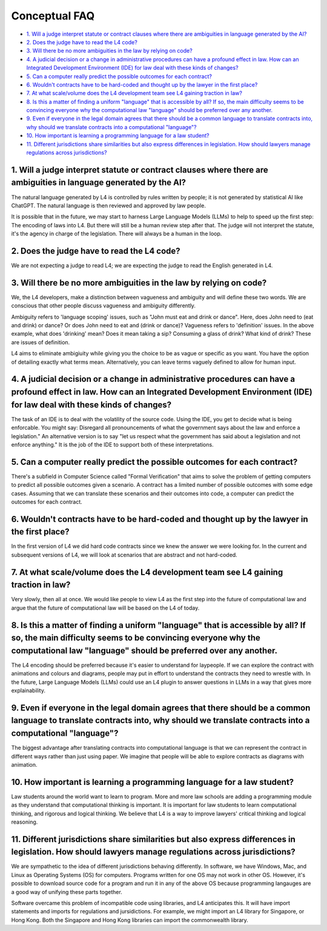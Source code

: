 ##############
Conceptual FAQ
##############

* `1. Will a judge interpret statute or contract clauses where there are ambiguities in language generated by the AI?`_
* `2. Does the judge have to read the L4 code?`_
* `3. Will there be no more ambiguities in the law by relying on code?`_
* `4. A judicial decision or a change in administrative procedures can have a profound effect in law. How can an Integrated Development Environment (IDE) for law deal with these kinds of changes?`_
* `5. Can a computer really predict the possible outcomes for each contract?`_
* `6. Wouldn't contracts have to be hard-coded and thought up by the lawyer in the first place?`_
* `7. At what scale/volume does the L4 development team see L4 gaining traction in law?`_
* `8. Is this a matter of finding a uniform "language" that is accessible by all? If so, the main difficulty seems to be convincing everyone why the computational law "language" should be preferred over any another.`_
* `9. Even if everyone in the legal domain agrees that there should be a common language to translate contracts into, why should we translate contracts into a computational "language"?`_
* `10. How important is learning a programming language for a law student?`_
* `11. Different jurisdictions share similarities but also express differences in legislation. How should lawyers manage regulations across jurisdictions?`_

==================================================================================================================
1. Will a judge interpret statute or contract clauses where there are ambiguities in language generated by the AI?
==================================================================================================================

The natural language generated by L4 is controlled by rules written by people; it is not generated by statistical AI like ChatGPT. The natural language is then reviewed and approved by law people. 
    
It is possible that in the future, we may start to harness Large Language Models (LLMs) to help to speed up the first step: The encoding of laws into L4. But there will still be a human review step after that. The judge will not interpret the statute, it's the agency in charge of the legislation. There will always be a human in the loop.

===========================================
2. Does the judge have to read the L4 code?
===========================================

We are not expecting a judge to read L4; we are expecting the judge to read the English generated in L4.

===================================================================
3. Will there be no more ambiguities in the law by relying on code?
===================================================================

We, the L4 developers, make a distinction between vagueness and ambiguity and will define these two words. We are conscious that other people discuss vagueness and ambiguity differently. 
    
Ambiguity refers to 'language scoping' issues, such as "John must eat and drink or dance". Here, does John need to (eat and drink) or dance? Or does John need to eat and (drink or dance)? Vagueness refers to 'definition' issues. In the above example, what does 'drinking' mean? Does it mean taking a sip? Consuming a glass of drink? What kind of drink? These are issues of definition.

L4 aims to eliminate ambigiuity while giving you the choice to be as vague or specific as you want. You have the option of detailing exactly what terms mean. Alternatively, you can leave terms vaguely defined to allow for human input.

================================================================================================================================================================================================
4. A judicial decision or a change in administrative procedures can have a profound effect in law. How can an Integrated Development Environment (IDE) for law deal with these kinds of changes?
================================================================================================================================================================================================

The task of an IDE is to deal with the volatility of the source code. Using the IDE, you get to decide what is being enforcable. You might say: Disregard all pronouncements of what the government says about the law and enforce a legislation." An alternative version is to say "let us respect what the government has said about a legislation and not enforce anything." It is the job of the IDE to support both of these interpretations.

=========================================================================
5. Can a computer really predict the possible outcomes for each contract?
=========================================================================

There's a subfield in Computer Science called "Formal Verification" that aims to solve the problem of getting computers to predict all possible outcomes given a scenario. A contract has a limited number of possible outcomes with some edge cases. Assuming that we can translate these scenarios and their outcomes into code, a computer can predict the outcomes for each contract.

============================================================================================
6. Wouldn't contracts have to be hard-coded and thought up by the lawyer in the first place? 
============================================================================================

In the first version of L4 we did hard code contracts since we knew the answer we were looking for. In the current and subsequent versions of L4, we will look at scenarios that are abstract and not hard-coded.

====================================================================================
7. At what scale/volume does the L4 development team see L4 gaining traction in law?
====================================================================================

Very slowly, then all at once. We would like people to view L4 as the first step into the future of computational law and argue that the future of computational law will be based on the L4 of today.

====================================================================================================================================================================================================================
8. Is this a matter of finding a uniform "language" that is accessible by all? If so, the main difficulty seems to be convincing everyone why the computational law "language" should be preferred over any another.
====================================================================================================================================================================================================================

The L4 encoding should be preferred because it's easier to understand for laypeople. If we can explore the contract with animations and colours and diagrams, people may put in effort to understand the contracts they need to wrestle with. In the future, Large Language Models (LLMs) could use an L4 plugin to answer questions in LLMs in a way that gives more explainability.

=====================================================================================================================================================================================
9. Even if everyone in the legal domain agrees that there should be a common language to translate contracts into, why should we translate contracts into a computational "language"? 
=====================================================================================================================================================================================

The biggest advantage after translating contracts into computational language is that we can represent the contract in different ways rather than just using paper. We imagine that people will be able to explore contracts as diagrams with animation.

=======================================================================
10. How important is learning a programming language for a law student?
=======================================================================

Law students around the world want to learn to program. More and more law schools are adding a programming module as they understand that computational thinking is important. It is important for law students to learn computational thinking, and rigorous and logical thinking. We believe that L4 is a way to improve lawyers' critical thinking and logical reasoning. 

=======================================================================================================================================================
11. Different jurisdictions share similarities but also express differences in legislation. How should lawyers manage regulations across jurisdictions? 
=======================================================================================================================================================

We are sympathetic to the idea of different jurisdictions behaving differently. In software, we have Windows, Mac, and Linux as Operating Systems (OS) for computers. Programs written for one OS may not work in other OS. However, it's possible to download source code for a program and run it in any of the above OS because programming langauges are a good way of unifying these parts together.

Software overcame this problem of incompatible code using libraries, and L4 anticipates this. It will have import statements and imports for regulations and jursidictions. For example, we might import an L4 library for Singapore, or Hong Kong. Both the Singapore and Hong Kong libraries can import the commonwealth library.

..
  1. Will L4 be open-sourced? If so, will L4 be universally appliable in law?
